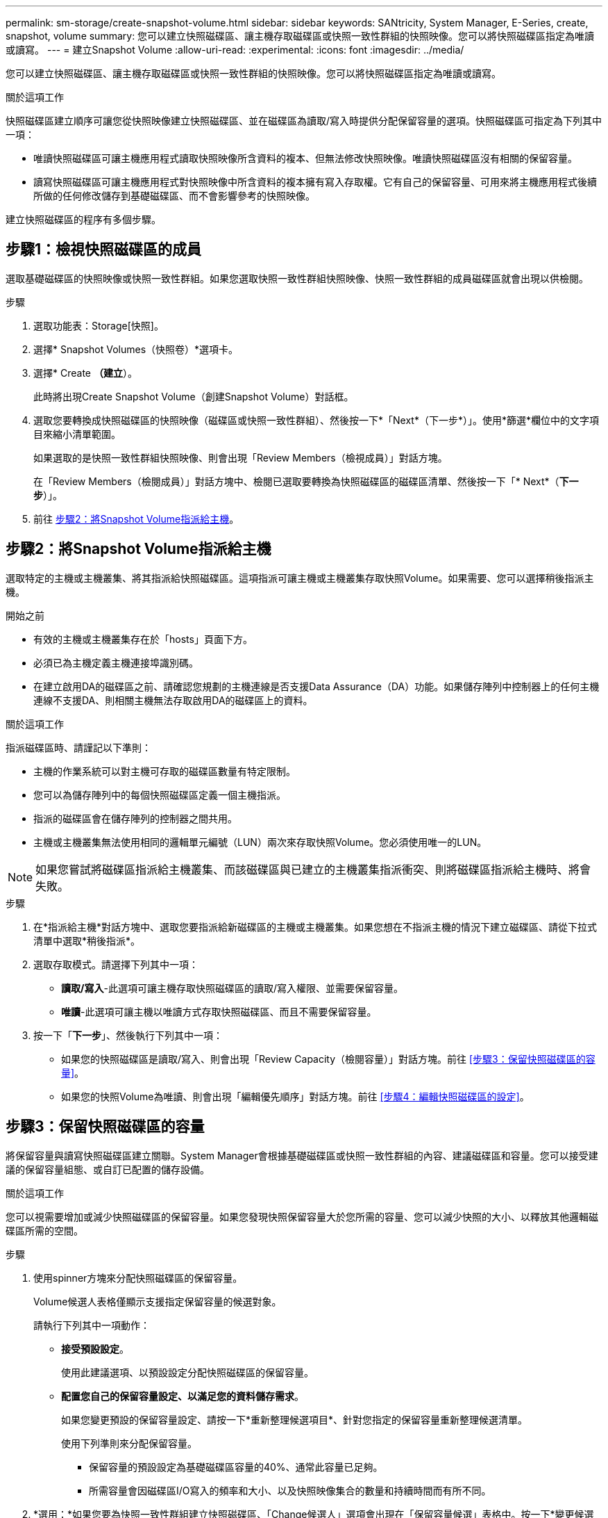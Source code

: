---
permalink: sm-storage/create-snapshot-volume.html 
sidebar: sidebar 
keywords: SANtricity, System Manager, E-Series, create, snapshot, volume 
summary: 您可以建立快照磁碟區、讓主機存取磁碟區或快照一致性群組的快照映像。您可以將快照磁碟區指定為唯讀或讀寫。 
---
= 建立Snapshot Volume
:allow-uri-read: 
:experimental: 
:icons: font
:imagesdir: ../media/


[role="lead"]
您可以建立快照磁碟區、讓主機存取磁碟區或快照一致性群組的快照映像。您可以將快照磁碟區指定為唯讀或讀寫。

.關於這項工作
快照磁碟區建立順序可讓您從快照映像建立快照磁碟區、並在磁碟區為讀取/寫入時提供分配保留容量的選項。快照磁碟區可指定為下列其中一項：

* 唯讀快照磁碟區可讓主機應用程式讀取快照映像所含資料的複本、但無法修改快照映像。唯讀快照磁碟區沒有相關的保留容量。
* 讀寫快照磁碟區可讓主機應用程式對快照映像中所含資料的複本擁有寫入存取權。它有自己的保留容量、可用來將主機應用程式後續所做的任何修改儲存到基礎磁碟區、而不會影響參考的快照映像。


建立快照磁碟區的程序有多個步驟。



== 步驟1：檢視快照磁碟區的成員

選取基礎磁碟區的快照映像或快照一致性群組。如果您選取快照一致性群組快照映像、快照一致性群組的成員磁碟區就會出現以供檢閱。

.步驟
. 選取功能表：Storage[快照]。
. 選擇* Snapshot Volumes（快照卷）*選項卡。
. 選擇* Create *（建立*）。
+
此時將出現Create Snapshot Volume（創建Snapshot Volume）對話框。

. 選取您要轉換成快照磁碟區的快照映像（磁碟區或快照一致性群組）、然後按一下*「Next*（下一步*）」。使用*篩選*欄位中的文字項目來縮小清單範圍。
+
如果選取的是快照一致性群組快照映像、則會出現「Review Members（檢視成員）」對話方塊。

+
在「Review Members（檢閱成員）」對話方塊中、檢閱已選取要轉換為快照磁碟區的磁碟區清單、然後按一下「* Next*（*下一步*）」。

. 前往 <<步驟2：將Snapshot Volume指派給主機>>。




== 步驟2：將Snapshot Volume指派給主機

選取特定的主機或主機叢集、將其指派給快照磁碟區。這項指派可讓主機或主機叢集存取快照Volume。如果需要、您可以選擇稍後指派主機。

.開始之前
* 有效的主機或主機叢集存在於「hosts」頁面下方。
* 必須已為主機定義主機連接埠識別碼。
* 在建立啟用DA的磁碟區之前、請確認您規劃的主機連線是否支援Data Assurance（DA）功能。如果儲存陣列中控制器上的任何主機連線不支援DA、則相關主機無法存取啟用DA的磁碟區上的資料。


.關於這項工作
指派磁碟區時、請謹記以下準則：

* 主機的作業系統可以對主機可存取的磁碟區數量有特定限制。
* 您可以為儲存陣列中的每個快照磁碟區定義一個主機指派。
* 指派的磁碟區會在儲存陣列的控制器之間共用。
* 主機或主機叢集無法使用相同的邏輯單元編號（LUN）兩次來存取快照Volume。您必須使用唯一的LUN。


[NOTE]
====
如果您嘗試將磁碟區指派給主機叢集、而該磁碟區與已建立的主機叢集指派衝突、則將磁碟區指派給主機時、將會失敗。

====
.步驟
. 在*指派給主機*對話方塊中、選取您要指派給新磁碟區的主機或主機叢集。如果您想在不指派主機的情況下建立磁碟區、請從下拉式清單中選取*稍後指派*。
. 選取存取模式。請選擇下列其中一項：
+
** *讀取/寫入*-此選項可讓主機存取快照磁碟區的讀取/寫入權限、並需要保留容量。
** *唯讀*-此選項可讓主機以唯讀方式存取快照磁碟區、而且不需要保留容量。


. 按一下「*下一步*」、然後執行下列其中一項：
+
** 如果您的快照磁碟區是讀取/寫入、則會出現「Review Capacity（檢閱容量）」對話方塊。前往 <<步驟3：保留快照磁碟區的容量>>。
** 如果您的快照Volume為唯讀、則會出現「編輯優先順序」對話方塊。前往 <<步驟4：編輯快照磁碟區的設定>>。






== 步驟3：保留快照磁碟區的容量

將保留容量與讀寫快照磁碟區建立關聯。System Manager會根據基礎磁碟區或快照一致性群組的內容、建議磁碟區和容量。您可以接受建議的保留容量組態、或自訂已配置的儲存設備。

.關於這項工作
您可以視需要增加或減少快照磁碟區的保留容量。如果您發現快照保留容量大於您所需的容量、您可以減少快照的大小、以釋放其他邏輯磁碟區所需的空間。

.步驟
. 使用spinner方塊來分配快照磁碟區的保留容量。
+
Volume候選人表格僅顯示支援指定保留容量的候選對象。

+
請執行下列其中一項動作：

+
** *接受預設設定*。
+
使用此建議選項、以預設設定分配快照磁碟區的保留容量。

** *配置您自己的保留容量設定、以滿足您的資料儲存需求*。
+
如果您變更預設的保留容量設定、請按一下*重新整理候選項目*、針對您指定的保留容量重新整理候選清單。

+
使用下列準則來分配保留容量。

+
*** 保留容量的預設設定為基礎磁碟區容量的40%、通常此容量已足夠。
*** 所需容量會因磁碟區I/O寫入的頻率和大小、以及快照映像集合的數量和持續時間而有所不同。




. *選用：*如果您要為快照一致性群組建立快照磁碟區、「Change候選人」選項會出現在「保留容量候選」表格中。按一下*變更候選對象*以選取備用的保留容量候選對象。
. 按一下*下一步*、然後前往 <<步驟4：編輯快照磁碟區的設定>>。




== 步驟4：編輯快照磁碟區的設定

變更快照磁碟區的設定、例如其名稱、快取、保留容量警示臨界值等。

.關於這項工作
您可以將磁碟區新增至固態磁碟（SSD）快取、以提升唯讀效能。SSD快取由一組SSD磁碟機組成、您可以在儲存陣列中以邏輯方式將這些磁碟機組成群組。

.步驟
. 視需要接受或變更快照磁碟區的設定。
+
.欄位詳細資料
[%collapsible]
====
[cols="25h,~"]
|===
| 設定 | 說明 


 a| 
* Snapshot Volume設定*



 a| 
名稱
 a| 
指定快照磁碟區的名稱。



 a| 
啟用SSD快取
 a| 
選擇此選項可在SSD上啟用唯讀快取。



 a| 
*保留容量設定*



 a| 
提醒我...
 a| 
*僅在讀寫快照磁碟區*中顯示。

當快照群組的保留容量即將滿時、使用微調方塊來調整系統傳送警示通知的百分比點。

當快照群組的保留容量超過指定臨界值時、請使用預先通知來增加保留容量、或在剩餘空間用盡之前刪除不必要的物件。

|===
====
. 檢閱Snapshot Volume組態。按一下*上一步*進行任何變更。
. 當您對快照磁碟區組態感到滿意時、請按一下*完成*。

